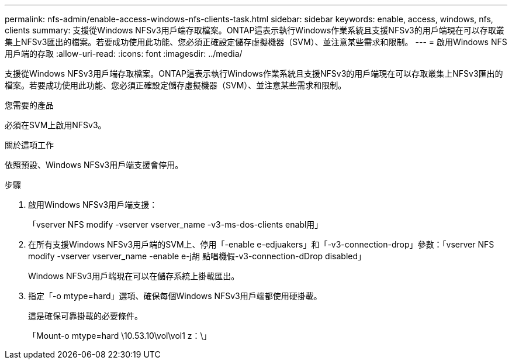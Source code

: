 ---
permalink: nfs-admin/enable-access-windows-nfs-clients-task.html 
sidebar: sidebar 
keywords: enable, access, windows, nfs, clients 
summary: 支援從Windows NFSv3用戶端存取檔案。ONTAP這表示執行Windows作業系統且支援NFSv3的用戶端現在可以存取叢集上NFSv3匯出的檔案。若要成功使用此功能、您必須正確設定儲存虛擬機器（SVM）、並注意某些需求和限制。 
---
= 啟用Windows NFS用戶端的存取
:allow-uri-read: 
:icons: font
:imagesdir: ../media/


[role="lead"]
支援從Windows NFSv3用戶端存取檔案。ONTAP這表示執行Windows作業系統且支援NFSv3的用戶端現在可以存取叢集上NFSv3匯出的檔案。若要成功使用此功能、您必須正確設定儲存虛擬機器（SVM）、並注意某些需求和限制。

.您需要的產品
必須在SVM上啟用NFSv3。

.關於這項工作
依照預設、Windows NFSv3用戶端支援會停用。

.步驟
. 啟用Windows NFSv3用戶端支援：
+
「vserver NFS modify -vserver vserver_name -v3-ms-dos-clients enabl用」

. 在所有支援Windows NFSv3用戶端的SVM上、停用「-enable e-edjuakers」和「-v3-connection-drop」參數：「vserver NFS modify -vserver vserver_name -enable e-j胡 點唱機假-v3-connection-dDrop disabled」
+
Windows NFSv3用戶端現在可以在儲存系統上掛載匯出。

. 指定「-o mtype=hard」選項、確保每個Windows NFSv3用戶端都使用硬掛載。
+
這是確保可靠掛載的必要條件。

+
「Mount-o mtype=hard \10.53.10\vol\vol1 z：\」


